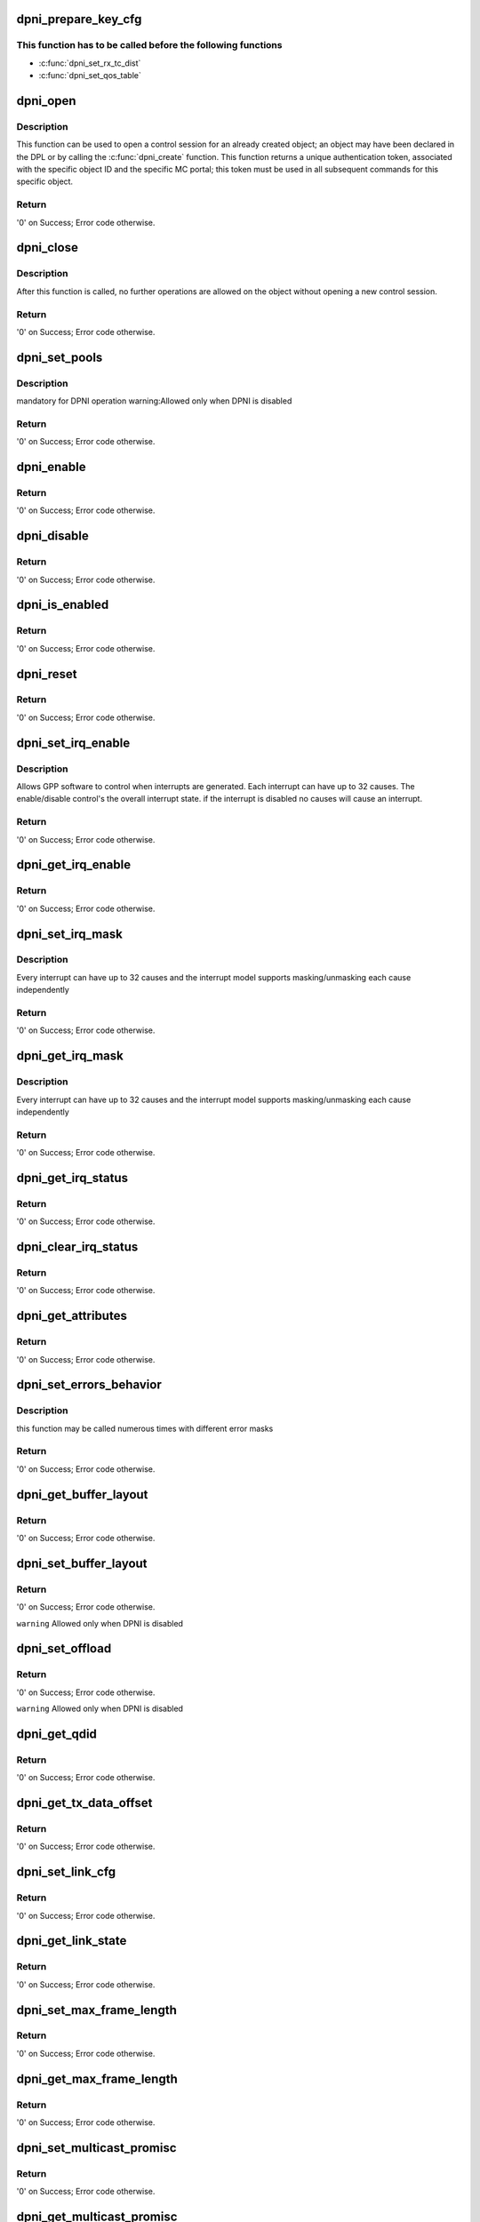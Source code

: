 .. -*- coding: utf-8; mode: rst -*-
.. src-file: drivers/staging/fsl-dpaa2/ethernet/dpni.c

.. _`dpni_prepare_key_cfg`:

dpni_prepare_key_cfg
====================

.. c:function:: int dpni_prepare_key_cfg(const struct dpkg_profile_cfg *cfg, u8 *key_cfg_buf)

    function prepare extract parameters

    :param const struct dpkg_profile_cfg \*cfg:
        defining a full Key Generation profile (rule)

    :param u8 \*key_cfg_buf:
        Zeroed 256 bytes of memory before mapping it to DMA

.. _`dpni_prepare_key_cfg.this-function-has-to-be-called-before-the-following-functions`:

This function has to be called before the following functions
-------------------------------------------------------------

- \ :c:func:`dpni_set_rx_tc_dist`\ 
- \ :c:func:`dpni_set_qos_table`\ 

.. _`dpni_open`:

dpni_open
=========

.. c:function:: int dpni_open(struct fsl_mc_io *mc_io, u32 cmd_flags, int dpni_id, u16 *token)

    Open a control session for the specified object

    :param struct fsl_mc_io \*mc_io:
        Pointer to MC portal's I/O object

    :param u32 cmd_flags:
        Command flags; one or more of 'MC_CMD_FLAG_'

    :param int dpni_id:
        DPNI unique ID

    :param u16 \*token:
        Returned token; use in subsequent API calls

.. _`dpni_open.description`:

Description
-----------

This function can be used to open a control session for an
already created object; an object may have been declared in
the DPL or by calling the \ :c:func:`dpni_create`\  function.
This function returns a unique authentication token,
associated with the specific object ID and the specific MC
portal; this token must be used in all subsequent commands for
this specific object.

.. _`dpni_open.return`:

Return
------

'0' on Success; Error code otherwise.

.. _`dpni_close`:

dpni_close
==========

.. c:function:: int dpni_close(struct fsl_mc_io *mc_io, u32 cmd_flags, u16 token)

    Close the control session of the object

    :param struct fsl_mc_io \*mc_io:
        Pointer to MC portal's I/O object

    :param u32 cmd_flags:
        Command flags; one or more of 'MC_CMD_FLAG_'

    :param u16 token:
        Token of DPNI object

.. _`dpni_close.description`:

Description
-----------

After this function is called, no further operations are
allowed on the object without opening a new control session.

.. _`dpni_close.return`:

Return
------

'0' on Success; Error code otherwise.

.. _`dpni_set_pools`:

dpni_set_pools
==============

.. c:function:: int dpni_set_pools(struct fsl_mc_io *mc_io, u32 cmd_flags, u16 token, const struct dpni_pools_cfg *cfg)

    Set buffer pools configuration

    :param struct fsl_mc_io \*mc_io:
        Pointer to MC portal's I/O object

    :param u32 cmd_flags:
        Command flags; one or more of 'MC_CMD_FLAG_'

    :param u16 token:
        Token of DPNI object

    :param const struct dpni_pools_cfg \*cfg:
        Buffer pools configuration

.. _`dpni_set_pools.description`:

Description
-----------

mandatory for DPNI operation
warning:Allowed only when DPNI is disabled

.. _`dpni_set_pools.return`:

Return
------

'0' on Success; Error code otherwise.

.. _`dpni_enable`:

dpni_enable
===========

.. c:function:: int dpni_enable(struct fsl_mc_io *mc_io, u32 cmd_flags, u16 token)

    Enable the DPNI, allow sending and receiving frames.

    :param struct fsl_mc_io \*mc_io:
        Pointer to MC portal's I/O object

    :param u32 cmd_flags:
        Command flags; one or more of 'MC_CMD_FLAG_'

    :param u16 token:
        Token of DPNI object

.. _`dpni_enable.return`:

Return
------

'0' on Success; Error code otherwise.

.. _`dpni_disable`:

dpni_disable
============

.. c:function:: int dpni_disable(struct fsl_mc_io *mc_io, u32 cmd_flags, u16 token)

    Disable the DPNI, stop sending and receiving frames.

    :param struct fsl_mc_io \*mc_io:
        Pointer to MC portal's I/O object

    :param u32 cmd_flags:
        Command flags; one or more of 'MC_CMD_FLAG_'

    :param u16 token:
        Token of DPNI object

.. _`dpni_disable.return`:

Return
------

'0' on Success; Error code otherwise.

.. _`dpni_is_enabled`:

dpni_is_enabled
===============

.. c:function:: int dpni_is_enabled(struct fsl_mc_io *mc_io, u32 cmd_flags, u16 token, int *en)

    Check if the DPNI is enabled.

    :param struct fsl_mc_io \*mc_io:
        Pointer to MC portal's I/O object

    :param u32 cmd_flags:
        Command flags; one or more of 'MC_CMD_FLAG_'

    :param u16 token:
        Token of DPNI object

    :param int \*en:
        Returns '1' if object is enabled; '0' otherwise

.. _`dpni_is_enabled.return`:

Return
------

'0' on Success; Error code otherwise.

.. _`dpni_reset`:

dpni_reset
==========

.. c:function:: int dpni_reset(struct fsl_mc_io *mc_io, u32 cmd_flags, u16 token)

    Reset the DPNI, returns the object to initial state.

    :param struct fsl_mc_io \*mc_io:
        Pointer to MC portal's I/O object

    :param u32 cmd_flags:
        Command flags; one or more of 'MC_CMD_FLAG_'

    :param u16 token:
        Token of DPNI object

.. _`dpni_reset.return`:

Return
------

'0' on Success; Error code otherwise.

.. _`dpni_set_irq_enable`:

dpni_set_irq_enable
===================

.. c:function:: int dpni_set_irq_enable(struct fsl_mc_io *mc_io, u32 cmd_flags, u16 token, u8 irq_index, u8 en)

    Set overall interrupt state.

    :param struct fsl_mc_io \*mc_io:
        Pointer to MC portal's I/O object

    :param u32 cmd_flags:
        Command flags; one or more of 'MC_CMD_FLAG_'

    :param u16 token:
        Token of DPNI object

    :param u8 irq_index:
        The interrupt index to configure

    :param u8 en:
        Interrupt state: - enable = 1, disable = 0

.. _`dpni_set_irq_enable.description`:

Description
-----------

Allows GPP software to control when interrupts are generated.
Each interrupt can have up to 32 causes.  The enable/disable control's the
overall interrupt state. if the interrupt is disabled no causes will cause
an interrupt.

.. _`dpni_set_irq_enable.return`:

Return
------

'0' on Success; Error code otherwise.

.. _`dpni_get_irq_enable`:

dpni_get_irq_enable
===================

.. c:function:: int dpni_get_irq_enable(struct fsl_mc_io *mc_io, u32 cmd_flags, u16 token, u8 irq_index, u8 *en)

    Get overall interrupt state

    :param struct fsl_mc_io \*mc_io:
        Pointer to MC portal's I/O object

    :param u32 cmd_flags:
        Command flags; one or more of 'MC_CMD_FLAG_'

    :param u16 token:
        Token of DPNI object

    :param u8 irq_index:
        The interrupt index to configure

    :param u8 \*en:
        Returned interrupt state - enable = 1, disable = 0

.. _`dpni_get_irq_enable.return`:

Return
------

'0' on Success; Error code otherwise.

.. _`dpni_set_irq_mask`:

dpni_set_irq_mask
=================

.. c:function:: int dpni_set_irq_mask(struct fsl_mc_io *mc_io, u32 cmd_flags, u16 token, u8 irq_index, u32 mask)

    Set interrupt mask.

    :param struct fsl_mc_io \*mc_io:
        Pointer to MC portal's I/O object

    :param u32 cmd_flags:
        Command flags; one or more of 'MC_CMD_FLAG_'

    :param u16 token:
        Token of DPNI object

    :param u8 irq_index:
        The interrupt index to configure

    :param u32 mask:
        event mask to trigger interrupt;
        each bit:
        0 = ignore event
        1 = consider event for asserting IRQ

.. _`dpni_set_irq_mask.description`:

Description
-----------

Every interrupt can have up to 32 causes and the interrupt model supports
masking/unmasking each cause independently

.. _`dpni_set_irq_mask.return`:

Return
------

'0' on Success; Error code otherwise.

.. _`dpni_get_irq_mask`:

dpni_get_irq_mask
=================

.. c:function:: int dpni_get_irq_mask(struct fsl_mc_io *mc_io, u32 cmd_flags, u16 token, u8 irq_index, u32 *mask)

    Get interrupt mask.

    :param struct fsl_mc_io \*mc_io:
        Pointer to MC portal's I/O object

    :param u32 cmd_flags:
        Command flags; one or more of 'MC_CMD_FLAG_'

    :param u16 token:
        Token of DPNI object

    :param u8 irq_index:
        The interrupt index to configure

    :param u32 \*mask:
        Returned event mask to trigger interrupt

.. _`dpni_get_irq_mask.description`:

Description
-----------

Every interrupt can have up to 32 causes and the interrupt model supports
masking/unmasking each cause independently

.. _`dpni_get_irq_mask.return`:

Return
------

'0' on Success; Error code otherwise.

.. _`dpni_get_irq_status`:

dpni_get_irq_status
===================

.. c:function:: int dpni_get_irq_status(struct fsl_mc_io *mc_io, u32 cmd_flags, u16 token, u8 irq_index, u32 *status)

    Get the current status of any pending interrupts.

    :param struct fsl_mc_io \*mc_io:
        Pointer to MC portal's I/O object

    :param u32 cmd_flags:
        Command flags; one or more of 'MC_CMD_FLAG_'

    :param u16 token:
        Token of DPNI object

    :param u8 irq_index:
        The interrupt index to configure

    :param u32 \*status:
        Returned interrupts status - one bit per cause:
        0 = no interrupt pending
        1 = interrupt pending

.. _`dpni_get_irq_status.return`:

Return
------

'0' on Success; Error code otherwise.

.. _`dpni_clear_irq_status`:

dpni_clear_irq_status
=====================

.. c:function:: int dpni_clear_irq_status(struct fsl_mc_io *mc_io, u32 cmd_flags, u16 token, u8 irq_index, u32 status)

    Clear a pending interrupt's status

    :param struct fsl_mc_io \*mc_io:
        Pointer to MC portal's I/O object

    :param u32 cmd_flags:
        Command flags; one or more of 'MC_CMD_FLAG_'

    :param u16 token:
        Token of DPNI object

    :param u8 irq_index:
        The interrupt index to configure

    :param u32 status:
        bits to clear (W1C) - one bit per cause:
        0 = don't change
        1 = clear status bit

.. _`dpni_clear_irq_status.return`:

Return
------

'0' on Success; Error code otherwise.

.. _`dpni_get_attributes`:

dpni_get_attributes
===================

.. c:function:: int dpni_get_attributes(struct fsl_mc_io *mc_io, u32 cmd_flags, u16 token, struct dpni_attr *attr)

    Retrieve DPNI attributes.

    :param struct fsl_mc_io \*mc_io:
        Pointer to MC portal's I/O object

    :param u32 cmd_flags:
        Command flags; one or more of 'MC_CMD_FLAG_'

    :param u16 token:
        Token of DPNI object

    :param struct dpni_attr \*attr:
        Object's attributes

.. _`dpni_get_attributes.return`:

Return
------

'0' on Success; Error code otherwise.

.. _`dpni_set_errors_behavior`:

dpni_set_errors_behavior
========================

.. c:function:: int dpni_set_errors_behavior(struct fsl_mc_io *mc_io, u32 cmd_flags, u16 token, struct dpni_error_cfg *cfg)

    Set errors behavior

    :param struct fsl_mc_io \*mc_io:
        Pointer to MC portal's I/O object

    :param u32 cmd_flags:
        Command flags; one or more of 'MC_CMD_FLAG_'

    :param u16 token:
        Token of DPNI object

    :param struct dpni_error_cfg \*cfg:
        Errors configuration

.. _`dpni_set_errors_behavior.description`:

Description
-----------

this function may be called numerous times with different
error masks

.. _`dpni_set_errors_behavior.return`:

Return
------

'0' on Success; Error code otherwise.

.. _`dpni_get_buffer_layout`:

dpni_get_buffer_layout
======================

.. c:function:: int dpni_get_buffer_layout(struct fsl_mc_io *mc_io, u32 cmd_flags, u16 token, enum dpni_queue_type qtype, struct dpni_buffer_layout *layout)

    Retrieve buffer layout attributes.

    :param struct fsl_mc_io \*mc_io:
        Pointer to MC portal's I/O object

    :param u32 cmd_flags:
        Command flags; one or more of 'MC_CMD_FLAG_'

    :param u16 token:
        Token of DPNI object

    :param enum dpni_queue_type qtype:
        Type of queue to retrieve configuration for

    :param struct dpni_buffer_layout \*layout:
        Returns buffer layout attributes

.. _`dpni_get_buffer_layout.return`:

Return
------

'0' on Success; Error code otherwise.

.. _`dpni_set_buffer_layout`:

dpni_set_buffer_layout
======================

.. c:function:: int dpni_set_buffer_layout(struct fsl_mc_io *mc_io, u32 cmd_flags, u16 token, enum dpni_queue_type qtype, const struct dpni_buffer_layout *layout)

    Set buffer layout configuration.

    :param struct fsl_mc_io \*mc_io:
        Pointer to MC portal's I/O object

    :param u32 cmd_flags:
        Command flags; one or more of 'MC_CMD_FLAG_'

    :param u16 token:
        Token of DPNI object

    :param enum dpni_queue_type qtype:
        Type of queue this configuration applies to

    :param const struct dpni_buffer_layout \*layout:
        Buffer layout configuration

.. _`dpni_set_buffer_layout.return`:

Return
------

'0' on Success; Error code otherwise.

\ ``warning``\      Allowed only when DPNI is disabled

.. _`dpni_set_offload`:

dpni_set_offload
================

.. c:function:: int dpni_set_offload(struct fsl_mc_io *mc_io, u32 cmd_flags, u16 token, enum dpni_offload type, u32 config)

    Set DPNI offload configuration.

    :param struct fsl_mc_io \*mc_io:
        Pointer to MC portal's I/O object

    :param u32 cmd_flags:
        Command flags; one or more of 'MC_CMD_FLAG_'

    :param u16 token:
        Token of DPNI object

    :param enum dpni_offload type:
        Type of DPNI offload

    :param u32 config:
        Offload configuration.
        For checksum offloads, non-zero value enables the offload

.. _`dpni_set_offload.return`:

Return
------

'0' on Success; Error code otherwise.

\ ``warning``\     Allowed only when DPNI is disabled

.. _`dpni_get_qdid`:

dpni_get_qdid
=============

.. c:function:: int dpni_get_qdid(struct fsl_mc_io *mc_io, u32 cmd_flags, u16 token, enum dpni_queue_type qtype, u16 *qdid)

    Get the Queuing Destination ID (QDID) that should be used for enqueue operations

    :param struct fsl_mc_io \*mc_io:
        Pointer to MC portal's I/O object

    :param u32 cmd_flags:
        Command flags; one or more of 'MC_CMD_FLAG_'

    :param u16 token:
        Token of DPNI object

    :param enum dpni_queue_type qtype:
        Type of queue to receive QDID for

    :param u16 \*qdid:
        Returned virtual QDID value that should be used as an argument
        in all enqueue operations

.. _`dpni_get_qdid.return`:

Return
------

'0' on Success; Error code otherwise.

.. _`dpni_get_tx_data_offset`:

dpni_get_tx_data_offset
=======================

.. c:function:: int dpni_get_tx_data_offset(struct fsl_mc_io *mc_io, u32 cmd_flags, u16 token, u16 *data_offset)

    Get the Tx data offset (from start of buffer)

    :param struct fsl_mc_io \*mc_io:
        Pointer to MC portal's I/O object

    :param u32 cmd_flags:
        Command flags; one or more of 'MC_CMD_FLAG_'

    :param u16 token:
        Token of DPNI object

    :param u16 \*data_offset:
        Tx data offset (from start of buffer)

.. _`dpni_get_tx_data_offset.return`:

Return
------

'0' on Success; Error code otherwise.

.. _`dpni_set_link_cfg`:

dpni_set_link_cfg
=================

.. c:function:: int dpni_set_link_cfg(struct fsl_mc_io *mc_io, u32 cmd_flags, u16 token, const struct dpni_link_cfg *cfg)

    set the link configuration.

    :param struct fsl_mc_io \*mc_io:
        Pointer to MC portal's I/O object

    :param u32 cmd_flags:
        Command flags; one or more of 'MC_CMD_FLAG_'

    :param u16 token:
        Token of DPNI object

    :param const struct dpni_link_cfg \*cfg:
        Link configuration

.. _`dpni_set_link_cfg.return`:

Return
------

'0' on Success; Error code otherwise.

.. _`dpni_get_link_state`:

dpni_get_link_state
===================

.. c:function:: int dpni_get_link_state(struct fsl_mc_io *mc_io, u32 cmd_flags, u16 token, struct dpni_link_state *state)

    Return the link state (either up or down)

    :param struct fsl_mc_io \*mc_io:
        Pointer to MC portal's I/O object

    :param u32 cmd_flags:
        Command flags; one or more of 'MC_CMD_FLAG_'

    :param u16 token:
        Token of DPNI object

    :param struct dpni_link_state \*state:
        Returned link state;

.. _`dpni_get_link_state.return`:

Return
------

'0' on Success; Error code otherwise.

.. _`dpni_set_max_frame_length`:

dpni_set_max_frame_length
=========================

.. c:function:: int dpni_set_max_frame_length(struct fsl_mc_io *mc_io, u32 cmd_flags, u16 token, u16 max_frame_length)

    Set the maximum received frame length.

    :param struct fsl_mc_io \*mc_io:
        Pointer to MC portal's I/O object

    :param u32 cmd_flags:
        Command flags; one or more of 'MC_CMD_FLAG_'

    :param u16 token:
        Token of DPNI object

    :param u16 max_frame_length:
        Maximum received frame length (in
        bytes); frame is discarded if its
        length exceeds this value

.. _`dpni_set_max_frame_length.return`:

Return
------

'0' on Success; Error code otherwise.

.. _`dpni_get_max_frame_length`:

dpni_get_max_frame_length
=========================

.. c:function:: int dpni_get_max_frame_length(struct fsl_mc_io *mc_io, u32 cmd_flags, u16 token, u16 *max_frame_length)

    Get the maximum received frame length.

    :param struct fsl_mc_io \*mc_io:
        Pointer to MC portal's I/O object

    :param u32 cmd_flags:
        Command flags; one or more of 'MC_CMD_FLAG_'

    :param u16 token:
        Token of DPNI object

    :param u16 \*max_frame_length:
        Maximum received frame length (in
        bytes); frame is discarded if its
        length exceeds this value

.. _`dpni_get_max_frame_length.return`:

Return
------

'0' on Success; Error code otherwise.

.. _`dpni_set_multicast_promisc`:

dpni_set_multicast_promisc
==========================

.. c:function:: int dpni_set_multicast_promisc(struct fsl_mc_io *mc_io, u32 cmd_flags, u16 token, int en)

    Enable/disable multicast promiscuous mode

    :param struct fsl_mc_io \*mc_io:
        Pointer to MC portal's I/O object

    :param u32 cmd_flags:
        Command flags; one or more of 'MC_CMD_FLAG_'

    :param u16 token:
        Token of DPNI object

    :param int en:
        Set to '1' to enable; '0' to disable

.. _`dpni_set_multicast_promisc.return`:

Return
------

'0' on Success; Error code otherwise.

.. _`dpni_get_multicast_promisc`:

dpni_get_multicast_promisc
==========================

.. c:function:: int dpni_get_multicast_promisc(struct fsl_mc_io *mc_io, u32 cmd_flags, u16 token, int *en)

    Get multicast promiscuous mode

    :param struct fsl_mc_io \*mc_io:
        Pointer to MC portal's I/O object

    :param u32 cmd_flags:
        Command flags; one or more of 'MC_CMD_FLAG_'

    :param u16 token:
        Token of DPNI object

    :param int \*en:
        Returns '1' if enabled; '0' otherwise

.. _`dpni_get_multicast_promisc.return`:

Return
------

'0' on Success; Error code otherwise.

.. _`dpni_set_unicast_promisc`:

dpni_set_unicast_promisc
========================

.. c:function:: int dpni_set_unicast_promisc(struct fsl_mc_io *mc_io, u32 cmd_flags, u16 token, int en)

    Enable/disable unicast promiscuous mode

    :param struct fsl_mc_io \*mc_io:
        Pointer to MC portal's I/O object

    :param u32 cmd_flags:
        Command flags; one or more of 'MC_CMD_FLAG_'

    :param u16 token:
        Token of DPNI object

    :param int en:
        Set to '1' to enable; '0' to disable

.. _`dpni_set_unicast_promisc.return`:

Return
------

'0' on Success; Error code otherwise.

.. _`dpni_get_unicast_promisc`:

dpni_get_unicast_promisc
========================

.. c:function:: int dpni_get_unicast_promisc(struct fsl_mc_io *mc_io, u32 cmd_flags, u16 token, int *en)

    Get unicast promiscuous mode

    :param struct fsl_mc_io \*mc_io:
        Pointer to MC portal's I/O object

    :param u32 cmd_flags:
        Command flags; one or more of 'MC_CMD_FLAG_'

    :param u16 token:
        Token of DPNI object

    :param int \*en:
        Returns '1' if enabled; '0' otherwise

.. _`dpni_get_unicast_promisc.return`:

Return
------

'0' on Success; Error code otherwise.

.. _`dpni_set_primary_mac_addr`:

dpni_set_primary_mac_addr
=========================

.. c:function:: int dpni_set_primary_mac_addr(struct fsl_mc_io *mc_io, u32 cmd_flags, u16 token, const u8 mac_addr)

    Set the primary MAC address

    :param struct fsl_mc_io \*mc_io:
        Pointer to MC portal's I/O object

    :param u32 cmd_flags:
        Command flags; one or more of 'MC_CMD_FLAG_'

    :param u16 token:
        Token of DPNI object

    :param const u8 mac_addr:
        MAC address to set as primary address

.. _`dpni_set_primary_mac_addr.return`:

Return
------

'0' on Success; Error code otherwise.

.. _`dpni_get_primary_mac_addr`:

dpni_get_primary_mac_addr
=========================

.. c:function:: int dpni_get_primary_mac_addr(struct fsl_mc_io *mc_io, u32 cmd_flags, u16 token, u8 mac_addr)

    Get the primary MAC address

    :param struct fsl_mc_io \*mc_io:
        Pointer to MC portal's I/O object

    :param u32 cmd_flags:
        Command flags; one or more of 'MC_CMD_FLAG_'

    :param u16 token:
        Token of DPNI object

    :param u8 mac_addr:
        Returned MAC address

.. _`dpni_get_primary_mac_addr.return`:

Return
------

'0' on Success; Error code otherwise.

.. _`dpni_get_port_mac_addr`:

dpni_get_port_mac_addr
======================

.. c:function:: int dpni_get_port_mac_addr(struct fsl_mc_io *mc_io, u32 cmd_flags, u16 token, u8 mac_addr)

    Retrieve MAC address associated to the physical port the DPNI is attached to

    :param struct fsl_mc_io \*mc_io:
        Pointer to MC portal's I/O object

    :param u32 cmd_flags:
        Command flags; one or more of 'MC_CMD_FLAG_'

    :param u16 token:
        Token of DPNI object

    :param u8 mac_addr:
        MAC address of the physical port, if any, otherwise 0

.. _`dpni_get_port_mac_addr.description`:

Description
-----------

The primary MAC address is not cleared by this operation.

.. _`dpni_get_port_mac_addr.return`:

Return
------

'0' on Success; Error code otherwise.

.. _`dpni_add_mac_addr`:

dpni_add_mac_addr
=================

.. c:function:: int dpni_add_mac_addr(struct fsl_mc_io *mc_io, u32 cmd_flags, u16 token, const u8 mac_addr)

    Add MAC address filter

    :param struct fsl_mc_io \*mc_io:
        Pointer to MC portal's I/O object

    :param u32 cmd_flags:
        Command flags; one or more of 'MC_CMD_FLAG_'

    :param u16 token:
        Token of DPNI object

    :param const u8 mac_addr:
        MAC address to add

.. _`dpni_add_mac_addr.return`:

Return
------

'0' on Success; Error code otherwise.

.. _`dpni_remove_mac_addr`:

dpni_remove_mac_addr
====================

.. c:function:: int dpni_remove_mac_addr(struct fsl_mc_io *mc_io, u32 cmd_flags, u16 token, const u8 mac_addr)

    Remove MAC address filter

    :param struct fsl_mc_io \*mc_io:
        Pointer to MC portal's I/O object

    :param u32 cmd_flags:
        Command flags; one or more of 'MC_CMD_FLAG_'

    :param u16 token:
        Token of DPNI object

    :param const u8 mac_addr:
        MAC address to remove

.. _`dpni_remove_mac_addr.return`:

Return
------

'0' on Success; Error code otherwise.

.. _`dpni_clear_mac_filters`:

dpni_clear_mac_filters
======================

.. c:function:: int dpni_clear_mac_filters(struct fsl_mc_io *mc_io, u32 cmd_flags, u16 token, int unicast, int multicast)

    Clear all unicast and/or multicast MAC filters

    :param struct fsl_mc_io \*mc_io:
        Pointer to MC portal's I/O object

    :param u32 cmd_flags:
        Command flags; one or more of 'MC_CMD_FLAG_'

    :param u16 token:
        Token of DPNI object

    :param int unicast:
        Set to '1' to clear unicast addresses

    :param int multicast:
        Set to '1' to clear multicast addresses

.. _`dpni_clear_mac_filters.description`:

Description
-----------

The primary MAC address is not cleared by this operation.

.. _`dpni_clear_mac_filters.return`:

Return
------

'0' on Success; Error code otherwise.

.. _`dpni_set_rx_tc_dist`:

dpni_set_rx_tc_dist
===================

.. c:function:: int dpni_set_rx_tc_dist(struct fsl_mc_io *mc_io, u32 cmd_flags, u16 token, u8 tc_id, const struct dpni_rx_tc_dist_cfg *cfg)

    Set Rx traffic class distribution configuration

    :param struct fsl_mc_io \*mc_io:
        Pointer to MC portal's I/O object

    :param u32 cmd_flags:
        Command flags; one or more of 'MC_CMD_FLAG_'

    :param u16 token:
        Token of DPNI object

    :param u8 tc_id:
        Traffic class selection (0-7)

    :param const struct dpni_rx_tc_dist_cfg \*cfg:
        Traffic class distribution configuration

.. _`dpni_set_rx_tc_dist.warning`:

warning
-------

if 'dist_mode != DPNI_DIST_MODE_NONE', call \ :c:func:`dpni_prepare_key_cfg`\ 
first to prepare the key_cfg_iova parameter

.. _`dpni_set_rx_tc_dist.return`:

Return
------

'0' on Success; error code otherwise.

.. _`dpni_set_queue`:

dpni_set_queue
==============

.. c:function:: int dpni_set_queue(struct fsl_mc_io *mc_io, u32 cmd_flags, u16 token, enum dpni_queue_type qtype, u8 tc, u8 index, u8 options, const struct dpni_queue *queue)

    Set queue parameters

    :param struct fsl_mc_io \*mc_io:
        Pointer to MC portal's I/O object

    :param u32 cmd_flags:
        Command flags; one or more of 'MC_CMD_FLAG_'

    :param u16 token:
        Token of DPNI object

    :param enum dpni_queue_type qtype:
        Type of queue - all queue types are supported, although
        the command is ignored for Tx

    :param u8 tc:
        Traffic class, in range 0 to NUM_TCS - 1

    :param u8 index:
        Selects the specific queue out of the set allocated for the
        same TC. Value must be in range 0 to NUM_QUEUES - 1

    :param u8 options:
        A combination of DPNI_QUEUE_OPT\_ values that control what
        configuration options are set on the queue

    :param const struct dpni_queue \*queue:
        Queue structure

.. _`dpni_set_queue.return`:

Return
------

'0' on Success; Error code otherwise.

.. _`dpni_get_queue`:

dpni_get_queue
==============

.. c:function:: int dpni_get_queue(struct fsl_mc_io *mc_io, u32 cmd_flags, u16 token, enum dpni_queue_type qtype, u8 tc, u8 index, struct dpni_queue *queue, struct dpni_queue_id *qid)

    Get queue parameters

    :param struct fsl_mc_io \*mc_io:
        Pointer to MC portal's I/O object

    :param u32 cmd_flags:
        Command flags; one or more of 'MC_CMD_FLAG_'

    :param u16 token:
        Token of DPNI object

    :param enum dpni_queue_type qtype:
        Type of queue - all queue types are supported

    :param u8 tc:
        Traffic class, in range 0 to NUM_TCS - 1

    :param u8 index:
        Selects the specific queue out of the set allocated for the
        same TC. Value must be in range 0 to NUM_QUEUES - 1

    :param struct dpni_queue \*queue:
        Queue configuration structure

    :param struct dpni_queue_id \*qid:
        Queue identification

.. _`dpni_get_queue.return`:

Return
------

'0' on Success; Error code otherwise.

.. _`dpni_get_statistics`:

dpni_get_statistics
===================

.. c:function:: int dpni_get_statistics(struct fsl_mc_io *mc_io, u32 cmd_flags, u16 token, u8 page, union dpni_statistics *stat)

    Get DPNI statistics

    :param struct fsl_mc_io \*mc_io:
        Pointer to MC portal's I/O object

    :param u32 cmd_flags:
        Command flags; one or more of 'MC_CMD_FLAG_'

    :param u16 token:
        Token of DPNI object

    :param u8 page:
        Selects the statistics page to retrieve, see
        DPNI_GET_STATISTICS output. Pages are numbered 0 to 2.

    :param union dpni_statistics \*stat:
        Structure containing the statistics

.. _`dpni_get_statistics.return`:

Return
------

'0' on Success; Error code otherwise.

.. _`dpni_set_taildrop`:

dpni_set_taildrop
=================

.. c:function:: int dpni_set_taildrop(struct fsl_mc_io *mc_io, u32 cmd_flags, u16 token, enum dpni_congestion_point cg_point, enum dpni_queue_type qtype, u8 tc, u8 index, struct dpni_taildrop *taildrop)

    Set taildrop per queue or TC

    :param struct fsl_mc_io \*mc_io:
        Pointer to MC portal's I/O object

    :param u32 cmd_flags:
        Command flags; one or more of 'MC_CMD_FLAG_'

    :param u16 token:
        Token of DPNI object

    :param enum dpni_congestion_point cg_point:
        Congestion point

    :param enum dpni_queue_type qtype:
        *undescribed*

    :param u8 tc:
        Traffic class to apply this taildrop to

    :param u8 index:
        *undescribed*

    :param struct dpni_taildrop \*taildrop:
        Taildrop structure

.. _`dpni_set_taildrop.return`:

Return
------

'0' on Success; Error code otherwise.

.. _`dpni_get_taildrop`:

dpni_get_taildrop
=================

.. c:function:: int dpni_get_taildrop(struct fsl_mc_io *mc_io, u32 cmd_flags, u16 token, enum dpni_congestion_point cg_point, enum dpni_queue_type qtype, u8 tc, u8 index, struct dpni_taildrop *taildrop)

    Get taildrop information

    :param struct fsl_mc_io \*mc_io:
        Pointer to MC portal's I/O object

    :param u32 cmd_flags:
        Command flags; one or more of 'MC_CMD_FLAG_'

    :param u16 token:
        Token of DPNI object

    :param enum dpni_congestion_point cg_point:
        Congestion point

    :param enum dpni_queue_type qtype:
        *undescribed*

    :param u8 tc:
        Traffic class to apply this taildrop to

    :param u8 index:
        *undescribed*

    :param struct dpni_taildrop \*taildrop:
        Taildrop structure

.. _`dpni_get_taildrop.return`:

Return
------

'0' on Success; Error code otherwise.

.. _`dpni_get_api_version`:

dpni_get_api_version
====================

.. c:function:: int dpni_get_api_version(struct fsl_mc_io *mc_io, u32 cmd_flags, u16 *major_ver, u16 *minor_ver)

    Get Data Path Network Interface API version

    :param struct fsl_mc_io \*mc_io:
        Pointer to MC portal's I/O object

    :param u32 cmd_flags:
        Command flags; one or more of 'MC_CMD_FLAG_'

    :param u16 \*major_ver:
        Major version of data path network interface API

    :param u16 \*minor_ver:
        Minor version of data path network interface API

.. _`dpni_get_api_version.return`:

Return
------

'0' on Success; Error code otherwise.

.. This file was automatic generated / don't edit.

